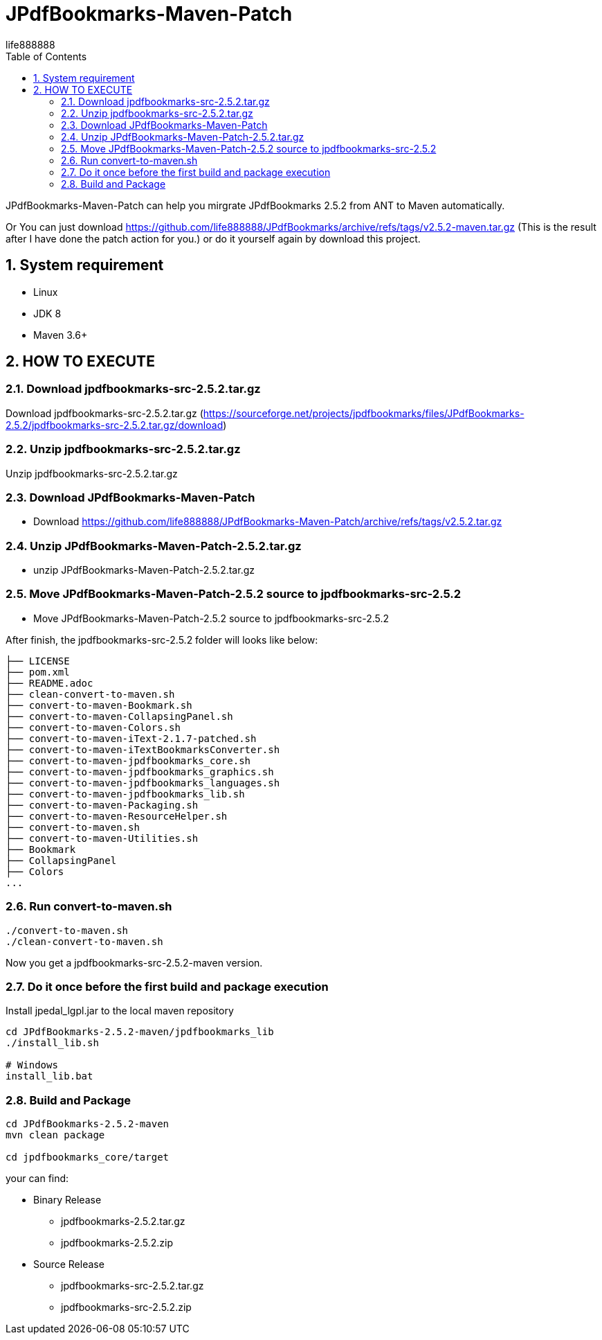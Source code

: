 = JPdfBookmarks-Maven-Patch
life888888
:doctype: article
:encoding: utf-8
:lang: zh
:toc: left
:numbered:
:experimental:

JPdfBookmarks-Maven-Patch can help you mirgrate JPdfBookmarks 2.5.2 from ANT to Maven automatically.

Or You can just download https://github.com/life888888/JPdfBookmarks/archive/refs/tags/v2.5.2-maven.tar.gz (This is the result after I have done the patch action for you.) or do it yourself again by download this project.

== System requirement

* Linux
* JDK 8
* Maven 3.6+
 
== HOW TO EXECUTE

=== Download jpdfbookmarks-src-2.5.2.tar.gz

Download jpdfbookmarks-src-2.5.2.tar.gz (https://sourceforge.net/projects/jpdfbookmarks/files/JPdfBookmarks-2.5.2/jpdfbookmarks-src-2.5.2.tar.gz/download)

=== Unzip jpdfbookmarks-src-2.5.2.tar.gz

Unzip jpdfbookmarks-src-2.5.2.tar.gz

=== Download JPdfBookmarks-Maven-Patch
* Download https://github.com/life888888/JPdfBookmarks-Maven-Patch/archive/refs/tags/v2.5.2.tar.gz

=== Unzip JPdfBookmarks-Maven-Patch-2.5.2.tar.gz
** unzip JPdfBookmarks-Maven-Patch-2.5.2.tar.gz

=== Move JPdfBookmarks-Maven-Patch-2.5.2 source to jpdfbookmarks-src-2.5.2
* Move JPdfBookmarks-Maven-Patch-2.5.2 source to jpdfbookmarks-src-2.5.2

After finish, the jpdfbookmarks-src-2.5.2 folder will looks like below:

[source,bash]
----
├── LICENSE
├── pom.xml
├── README.adoc
├── clean-convert-to-maven.sh
├── convert-to-maven-Bookmark.sh
├── convert-to-maven-CollapsingPanel.sh
├── convert-to-maven-Colors.sh
├── convert-to-maven-iText-2.1.7-patched.sh
├── convert-to-maven-iTextBookmarksConverter.sh
├── convert-to-maven-jpdfbookmarks_core.sh
├── convert-to-maven-jpdfbookmarks_graphics.sh
├── convert-to-maven-jpdfbookmarks_languages.sh
├── convert-to-maven-jpdfbookmarks_lib.sh
├── convert-to-maven-Packaging.sh
├── convert-to-maven-ResourceHelper.sh
├── convert-to-maven.sh
├── convert-to-maven-Utilities.sh
├── Bookmark
├── CollapsingPanel
├── Colors
...
----



=== Run convert-to-maven.sh

[source,bash]
----
./convert-to-maven.sh
./clean-convert-to-maven.sh
----

Now you get a jpdfbookmarks-src-2.5.2-maven version.

=== Do it once before the first build and package execution 

.Install jpedal_lgpl.jar to the local maven repository
[source,bash]
----
cd JPdfBookmarks-2.5.2-maven/jpdfbookmarks_lib
./install_lib.sh

# Windows
install_lib.bat
----

=== Build and Package

[source,bash]
----
cd JPdfBookmarks-2.5.2-maven
mvn clean package

cd jpdfbookmarks_core/target
----

your can find:

* Binary Release
** jpdfbookmarks-2.5.2.tar.gz
** jpdfbookmarks-2.5.2.zip

* Source Release
** jpdfbookmarks-src-2.5.2.tar.gz
** jpdfbookmarks-src-2.5.2.zip



